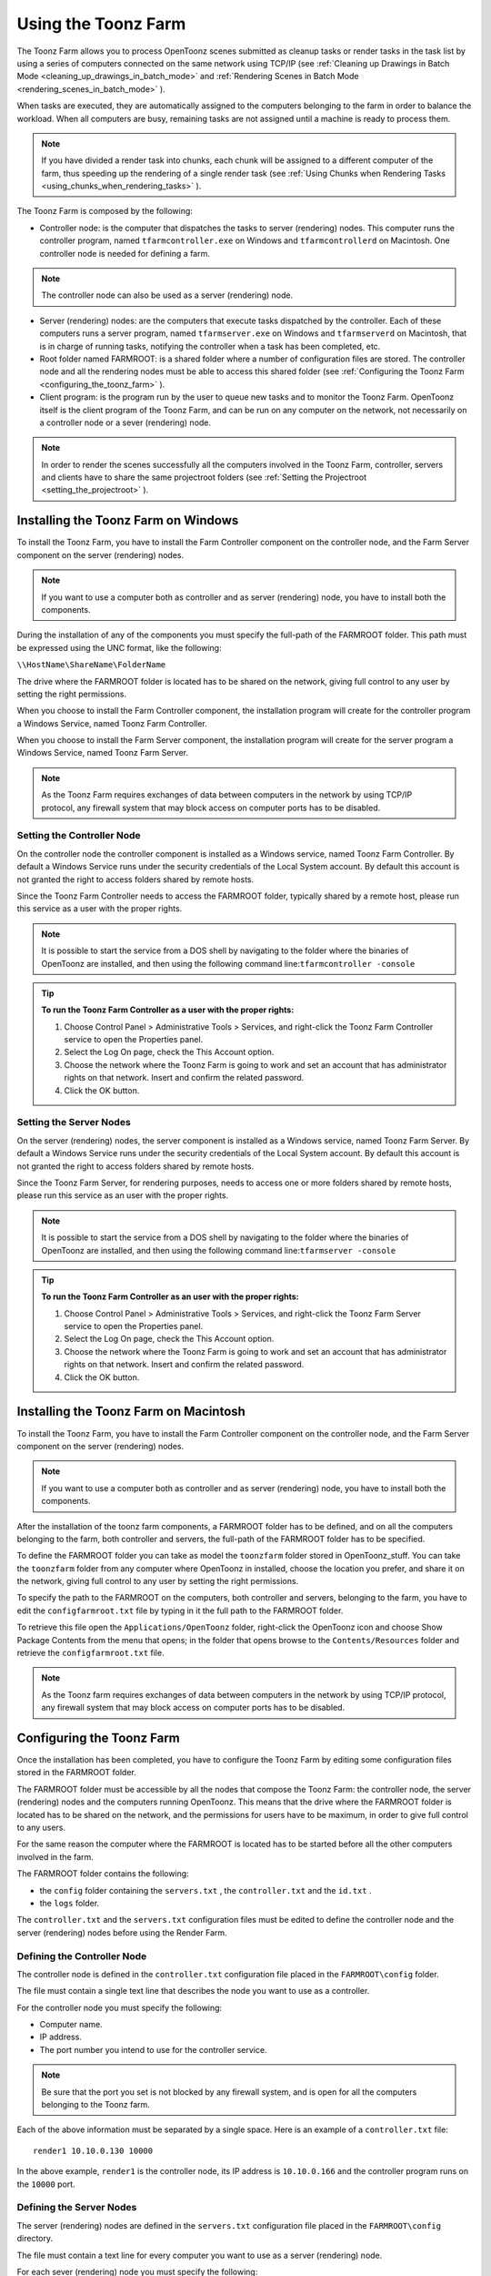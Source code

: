 .. _using_the_toonz_farm:

Using the Toonz Farm
====================
The Toonz Farm allows you to process OpenToonz scenes submitted as cleanup tasks or render tasks in the task list by using a series of computers connected on the same network using TCP/IP (see  :ref:`Cleaning up Drawings in Batch Mode <cleaning_up_drawings_in_batch_mode>`  and  :ref:`Rendering Scenes in Batch Mode <rendering_scenes_in_batch_mode>`  ). 

When tasks are executed, they are automatically assigned to the computers belonging to the farm in order to balance the workload. When all computers are busy, remaining tasks are not assigned until a machine is ready to process them. 

.. note:: If you have divided a render task into chunks, each chunk will be assigned to a different computer of the farm, thus speeding up the rendering of a single render task (see  :ref:`Using Chunks when Rendering Tasks <using_chunks_when_rendering_tasks>`  ).

The Toonz Farm is composed by the following:

- Controller node: is the computer that dispatches the tasks to server (rendering) nodes. This computer runs the controller program, named ``tfarmcontroller.exe``  on Windows and ``tfarmcontrollerd``  on Macintosh. One controller node is needed for defining a farm. 

.. note:: The controller node can also be used as a server (rendering) node.

- Server (rendering) nodes: are the computers that execute tasks dispatched by the controller. Each of these computers runs a server program, named ``tfarmserver.exe``  on Windows and ``tfarmserverd``  on Macintosh, that is in charge of running tasks, notifying the controller when a task has been completed, etc. 

- Root folder named FARMROOT: is a shared folder where a number of configuration files are stored. The controller node and all the rendering nodes must be able to access this shared folder (see  :ref:`Configuring the Toonz Farm <configuring_the_toonz_farm>`  ).

- Client program: is the program run by the user to queue new tasks and to monitor the Toonz Farm. OpenToonz itself is the client program of the Toonz Farm, and can be run on any computer on the network, not necessarily on a controller node or a sever (rendering) node. 

.. note:: In order to render the scenes successfully all the computers involved in the Toonz Farm, controller, servers and clients have to share the same projectroot folders (see  :ref:`Setting the Projectroot <setting_the_projectroot>`  ).


.. _installing_the_toonz_farm_on_windows:

Installing the Toonz Farm on Windows
------------------------------------
To install the Toonz Farm, you have to install the Farm Controller component on the controller node, and the Farm Server component on the server (rendering) nodes.

.. note:: If you want to use a computer both as controller and as server (rendering) node, you have to install both the components.

During the installation of any of the components you must specify the full-path of the FARMROOT folder. This path must be expressed using the UNC format, like the following:

``\\HostName\ShareName\FolderName`` 

The drive where the FARMROOT folder is located has to be shared on the network, giving full control to any user by setting the right permissions.

When you choose to install the Farm Controller component, the installation program will create for the controller program a Windows Service, named Toonz Farm Controller.

When you choose to install the Farm Server component, the installation program will create for the server program a Windows Service, named Toonz Farm Server.

.. note:: As the Toonz Farm requires exchanges of data between computers in the network by using TCP/IP protocol, any firewall system that may block access on computer ports has to be disabled.


.. _setting_the_controller_node:

Setting the Controller Node
'''''''''''''''''''''''''''
On the controller node the controller component is installed as a Windows service, named Toonz Farm Controller. By default a Windows Service runs under the security credentials of the Local System account. By default this account is not granted the right to access folders shared by remote hosts.

Since the Toonz Farm Controller needs to access the FARMROOT folder, typically shared by a remote host, please run this service as a user with the proper rights. 

.. note:: It is possible to start the service from a DOS shell by navigating to the folder where the binaries of OpenToonz are installed, and then using the following command line:``tfarmcontroller -console`` 

.. tip:: **To run the Toonz Farm Controller as a user with the proper rights:**

    1. Choose Control Panel > Administrative Tools > Services, and right-click the Toonz Farm Controller service to open the Properties panel.

    2. Select the Log On page, check the This Account option.

    3. Choose the network where the Toonz Farm is going to work and set an account that has administrator rights on that network. Insert and confirm the related password.

    4. Click the OK button.


.. _setting_the_server_nodes:

Setting the Server Nodes
''''''''''''''''''''''''
On the server (rendering) nodes, the server component is installed as a Windows service, named Toonz Farm Server. By default a Windows Service runs under the security credentials of the Local System account. By default this account is not granted the right to access folders shared by remote hosts.

Since the Toonz Farm Server, for rendering purposes, needs to access one or more folders shared by remote hosts, please run this service as an user with the proper rights. 

.. note:: It is possible to start the service from a DOS shell by navigating to the folder where the binaries of OpenToonz are installed, and then using the following command line:``tfarmserver -console`` 

.. tip:: **To run the Toonz Farm Controller as an user with the proper rights:**

    1. Choose Control Panel > Administrative Tools > Services, and right-click the Toonz Farm Server service to open the Properties panel.

    2. Select the Log On page, check the This Account option.

    3. Choose the network where the Toonz Farm is going to work and set an account that has administrator rights on that network. Insert and confirm the related password.

    4. Click the OK button.


.. _installing_the_toonz_farm_on_macintosh:

Installing the Toonz Farm on Macintosh
--------------------------------------
To install the Toonz Farm, you have to install the Farm Controller component on the controller node, and the Farm Server component on the server (rendering) nodes. 

.. note:: If you want to use a computer both as controller and as server (rendering) node, you have to install both the components.

After the installation of the toonz farm components, a FARMROOT folder has to be defined, and on all the computers belonging to the farm, both controller and servers, the full-path of the FARMROOT folder has to be specified.

To define the FARMROOT folder you can take as model the ``toonzfarm``  folder stored in OpenToonz_stuff. You can take the ``toonzfarm``  folder from any computer where OpenToonz in installed, choose the location you prefer, and share it on the network, giving full control to any user by setting the right permissions.

To specify the path to the FARMROOT on the computers, both controller and servers, belonging to the farm, you have to edit the ``configfarmroot.txt``  file by typing in it the full path to the FARMROOT folder.

To retrieve this file open the ``Applications/OpenToonz`` folder, right-click the OpenToonz icon and choose Show Package Contents from the menu that opens; in the folder that opens browse to the ``Contents/Resources``  folder and retrieve the ``configfarmroot.txt``  file.

.. note:: As the Toonz farm requires exchanges of data between computers in the network by using TCP/IP protocol, any firewall system that may block access on computer ports has to be disabled.


.. _configuring_the_toonz_farm:

Configuring the Toonz Farm
--------------------------
Once the installation has been completed, you have to configure the Toonz Farm by editing some configuration files stored in the FARMROOT folder.

The FARMROOT folder must be accessible by all the nodes that compose the Toonz Farm: the controller node, the server (rendering) nodes and the computers running OpenToonz. This means that the drive where the FARMROOT folder is located has to be shared on the network, and the permissions for users have to be maximum, in order to give full control to any users.

For the same reason the computer where the FARMROOT is located has to be started before all the other computers involved in the farm.

The FARMROOT folder contains the following:

- the ``config``  folder containing the ``servers.txt`` , the ``controller.txt`` and the ``id.txt`` .

- the ``logs``  folder.

The ``controller.txt`` and the ``servers.txt``  configuration files must be edited to define the controller node and the server (rendering) nodes before using the Render Farm.


.. _defining_the_controller_node:

Defining the Controller Node
''''''''''''''''''''''''''''
The controller node is defined in the ``controller.txt`` configuration file placed in the ``FARMROOT\config``  folder. 

The file must contain a single text line that describes the node you want to use as a controller.

For the controller node you must specify the following:

- Computer name. 

- IP address. 

- The port number you intend to use for the controller service. 

.. note:: Be sure that the port you set is not blocked by any firewall system, and is open for all the computers belonging to the Toonz farm.

Each of the above information must be separated by a single space. Here is an example of a ``controller.txt``  file:



::

    render1 10.10.0.130 10000

In the above example, ``render1``  is the controller node, its IP address is ``10.10.0.166``  and the controller program runs on the ``10000``  port.


.. _defining_the_server_nodes:

Defining the Server Nodes
'''''''''''''''''''''''''
The server (rendering) nodes are defined in the ``servers.txt``  configuration file placed in the ``FARMROOT\config``  directory.

The file must contain a text line for every computer you want to use as a server (rendering) node.

For each sever (rendering) node you must specify the following:

- Computer name.

- IP address. 

- The port number you intend to use for the server service.

.. note:: Be sure that the port you set is not blocked by any firewall system, and is open for all the computers belonging to the Toonz farm.

The above information must be separated by a single space. Here is an example of a ``servers.txt``  file:



::

    render1 10.10.0.166 8002



::

    render2 10.10.0.195 8002



::

    render3 10.10.0.111 8002



::

    render4 10.10.0.180 8002

In the above example, ``render1``  is a server node whose IP address is ``10.10.0.166``  and the server program runs on the ``8002``  port; ``render2``  is a server node whose IP address is ``10.10.0.195``  and the server program runs on the ``8002``  port; etc.

If you want to add or remove a server (rendering) node from the ``servers.txt``  file, you have to restart the controller node in order to make the changes effective.


.. _defining_the_toonz_farm_in_toonz:

Defining the Toonz Farm in OpenToonz
''''''''''''''''''''''''''''''''''''
OpenToonz is the Toonz Farm client program: it allows you to submit new tasks and monitor the status of the farm. 

If the computer where you run OpenToonz is a controller or a server (rendering) node for the Toonz Farm, no further settings are required. 

If the computer is neither a controller nor a server (rendering) node for the Toonz Farm, the FARMROOT has to be defined.

.. tip:: **To define the FARMROOT in Toonz:**

    1. Run OpenToonz and go to the Render Farm room.

    2. In the Batch Servers window, set the Process With option menu to Render Farm.

    3. In the dialog that opens specify the full path to the FARMROOT folder.

    4. Click the OK button.


Using the Toonz Farm
--------------------
In OpenToonz you can find the Farm room that allows you to monitor the farm processes. This room contains two main windows: the Tasks window and the Batch Servers window.

The render farm can be monitored by using the Tasks pane, where the list of tasks can be managed and executed, and the Servers pane, where the computers executing the tasks can be managed.

.. note:: All shared disks involved in the task processing, i.e. disks where files resulting from the task execution have to be written, must be shared granting full permissions to any user, otherwise tasks execution will not succeed. For Windows, disks must have a Share Permission set to Full Control for Everyone; for Macintosh, the sharing settings must allow any user to read from and write to disks.


.. _monitoring_the_server_nodes:

Monitoring the Server Nodes
'''''''''''''''''''''''''''
The Batch Servers window is divided in three areas: at the top there’s an option menu to set whether the tasks execution has to be performed with the local computer or with the render farm; then there is the list of server (rendering) nodes in the farm; at the bottom you can see information about the server currently selected in the list. 

The server (rendering) nodes included in the list are those defined in the ``server.txt``  configuration file (see  :ref:`Defining the Server Nodes <defining_the_server_nodes>`  ). If a server node is down at the controller startup, it will not be available in the farm: this means that all the server nodes must be up before starting up the controller node. For the same reason if you want to restart or shut down a server (rendering) node, you have to restart the controller node in order to make the changes effective.

If the Process With option menu is set to Local, all the tasks you run will be executed by the local computer; if it is set to Render Farm, the tasks will be executed by the Toonz farm.

.. note:: When you select Render Farm you could be prompted to define the FARMROOT (see  :ref:`Defining the Toonz Farm in Toonz <defining_the_toonz_farm_in_toonz>`  ). 

When a server is selected in the list, the following related information are displayed in the area at the bottom of the window:

- Name: displays the name of the server (rendering) node. 

- IP Address: displays its IP address.

- Port Number: displays the port number used to exchange data with the farm.

- Tasks: displays the task being executed.

- State: displays if the server is Ready, Busy or Down. 


.. note:: A server node state may be down if the server port you set is blocked by a firewall system, and is not open for all the computers belonging to the Toonz farm (see  :ref:`Defining the Server Nodes <defining_the_server_nodes>`  ).

- Number of CPU: displays the number of CPUs available on the server.

- Physical Memory: displays the amount of physical memory available on the server.

.. tip:: **To use the local computer to execute tasks:**

    Set the Process With option menu to Local.

.. tip:: **To use the Toonz farm to execute tasks:**

    Set the Process With option menu to Render Farm.


.. _checking_the_toonz_farm_processing:

Checking the Toonz Farm Processing
''''''''''''''''''''''''''''''''''
When the Toonz Farm is used, any problem that may be experienced during the processing is recorded in LOG files, that can be opened and used to diagnose problems.

The LOG files are saved in the ``OpenToonz_stuff\toonzfarm``  folder of the computer experiencing the problem; each LOG refers to the processing performed by that computer only.

The LOG files that may be generated by the Toonz Farm processing are the following:

- server.log logs all the operations concerning the server computer activity. 

- controller.log logs all the operations concerning the controller computer activity. 

- tcomposer.log logs all the operations concerning the render activity performed by the server computers. 

- tcleanup.log logs all the operations concerning the cleanup activity performed by the server computers. 

